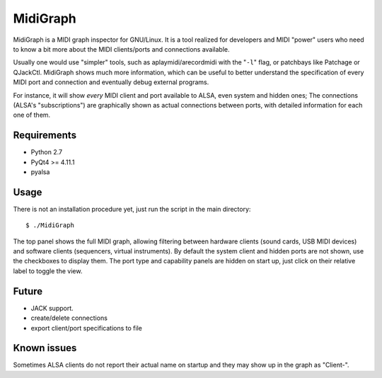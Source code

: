 MidiGraph
=========

MidiGraph is a MIDI graph inspector for GNU/Linux. It is a tool realized
for developers and MIDI "power" users who need to know a bit more about
the MIDI clients/ports and connections available.

Usually one would use "simpler" tools, such as aplaymidi/arecordmidi
with the "``-l``\ " flag, or patchbays like Patchage or QJackCtl.
MidiGraph shows much more information, which can be useful to better
understand the specification of every MIDI port and connection and
eventually debug external programs.

For instance, it will show *every* MIDI client and port available to
ALSA, even system and hidden ones; The connections (ALSA's
"subscriptions") are graphically shown as actual connections between
ports, with detailed information for each one of them.

Requirements
------------

-  Python 2.7
-  PyQt4 >= 4.11.1
-  pyalsa

Usage
-----

There is not an installation procedure yet, just run the script in the
main directory:

::

    $ ./MidiGraph

The top panel shows the full MIDI graph, allowing filtering between
hardware clients (sound cards, USB MIDI devices) and software clients
(sequencers, virtual instruments). By default the system client and
hidden ports are not shown, use the checkboxes to display them. The port
type and capability panels are hidden on start up, just click on their
relative label to toggle the view.

Future
------

-  JACK support.
-  create/delete connections
-  export client/port specifications to file

Known issues
------------

Sometimes ALSA clients do not report their actual name on startup and
they may show up in the graph as "Client-".
